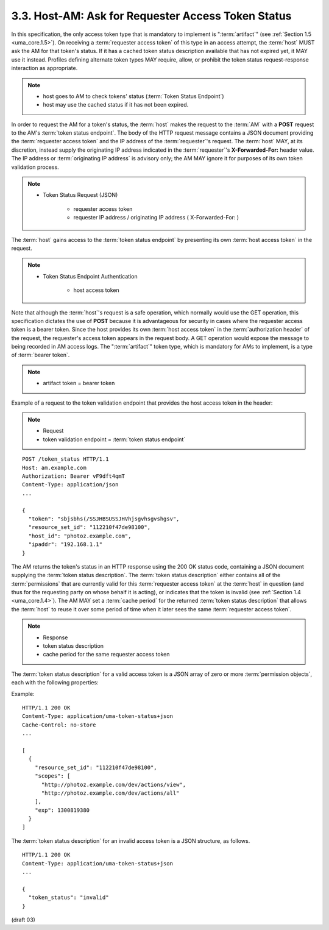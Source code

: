 3.3.  Host-AM: Ask for Requester Access Token Status
---------------------------------------------------------------------------------------------------------

In this specification, 
the only access token type that is mandatory to implement is ":term:`artifact`" 
(see :ref:`Section 1.5 <uma_core.1.5>`).  
On receiving a :term:`requester access token` of this type in an access attempt, 
the :term:`host` MUST ask the AM for that token's status.  
If it has a cached token status description available that has not expired yet, 
it MAY use it instead.  
Profiles defining alternate token types MAY require, allow, 
or prohibit the token status request-response interaction as appropriate.

.. note::
    - host goes to AM to check tokens' status (:term:`Token Status Endpoint`)
    - host may use the cached status if it has not been expired.

In order to request the AM for a token's status, 
the :term:`host` makes the request to the :term:`AM` with a **POST** request 
to the AM's :term:`token status endpoint`.  
The body of the HTTP request message contains a JSON document 
providing the :term:`requester access token` and the IP address of the :term:`requester`'s request.  
The :term:`host` MAY, at its discretion, instead supply the originating IP address indicated 
in the :term:`requester`'s **X-Forwarded-For:** header value.  
The IP address or :term:`originating IP address` is advisory only; 
the AM MAY ignore it for purposes of its own token validation process.

.. note::
   -  Token Status Request (JSON)
        
        - requester access token
        - requester IP address / originating IP address ( X-Forwarded-For: )

The :term:`host` gains access to the :term:`token status endpoint` 
by presenting its own :term:`host access token` in the request.

.. note::
    - Token Status Endpoint Authentication
    
        - host access token  

Note that 
although the :term:`host`'s request is a safe operation, 
which normally would use the GET operation, 
this specification dictates the use of **POST** 
because it is advantageous for security in cases 
where the requester access token is a bearer token.  
Since the host provides its own :term:`host access token` 
in the :term:`authorization header` of the request, 
the requester's access token appears in the request body.  
A GET operation would expose the message to being recorded in AM access logs.  
The ":term:`artifact`" token type, 
which is mandatory for AMs to implement, is a type of :term:`bearer token`.

.. note::
    - artifact token = bearer token

Example of a request to the token validation endpoint 
that provides the host access token in the header:

.. note::

    - Request
    - token validation endpoint = :term:`token status endpoint`

::

   POST /token_status HTTP/1.1
   Host: am.example.com
   Authorization: Bearer vF9dft4qmT
   Content-Type: application/json
   ...

   {
     "token": "sbjsbhs(/SSJHBSUSSJHVhjsgvhsgvshgsv",
     "resource_set_id": "112210f47de98100",
     "host_id": "photoz.example.com",
     "ipaddr": "192.168.1.1"
   }

The AM returns the token's status in an HTTP response 
using the 200 OK status code, 
containing a JSON document supplying the :term:`token status description`.  
The :term:`token status description` 
either contains all of the :term:`permissions` that are currently valid 
for this :term:`requester access token` at the :term:`host` in question 
(and thus for the requesting party on whose behalf it is acting), 
or indicates that the token is invalid (see :ref:`Section 1.4 <uma_core.1.4>`).  
The AM MAY set a :term:`cache period` for the returned :term:`token status description` 
that allows the :term:`host` to reuse it over some period of time 
when it later sees the same :term:`requester access token`.

.. note::
    - Response
    - token status description
    - cache period for the same requester access token

The :term:`token status description` for a valid access token is 
a JSON array of zero or more :term:`permission objects`, 
each with the following properties:

.. glossary::

   resource_set_id  
      REQUIRED.  A string that uniquely identifies the
      resource set, access to which has been granted to this requester
      on behalf of this requesting party.  The identifier MUST
      correspond to a resource set that was previously registered as
      protected.

   scopes  
      REQUIRED.  An array referencing one or more URIs of scopes to
      which access was granted for this resource set.  Each scope MUST
      correspond to a scope that was registered by this host for the
      referenced resource set.

   exp  
      REQUIRED.  An integer representing the expiration time on or
      after which the permission MUST NOT be accepted for authorized
      access.  The processing of the exp property requires that the
      current date/time MUST be before the expiration date/time listed
      in the exp claim.  Host implementers MAY provide for some small
      leeway, usually no more than a few minutes, to account for clock
      skew.

Example:

::

   HTTP/1.1 200 OK
   Content-Type: application/uma-token-status+json
   Cache-Control: no-store
   ...

   [
     {
       "resource_set_id": "112210f47de98100",
       "scopes": [
         "http://photoz.example.com/dev/actions/view",
         "http://photoz.example.com/dev/actions/all"
       ],
       "exp": 1300819380
     }
   ]

The :term:`token status description` for an invalid access token is a JSON structure, 
as follows.

::

   HTTP/1.1 200 OK
   Content-Type: application/uma-token-status+json
   ...

   {
     "token_status": "invalid"
   }


(draft 03)
